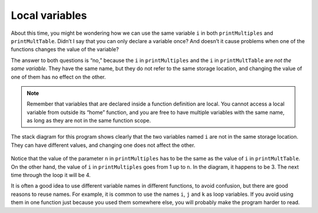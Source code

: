 Local variables
---------------
.. index::
   pair: variables; local variables

About this time, you might be wondering how we can use the same variable
``i`` in both ``printMultiples`` and ``printMultTable``. Didn’t I say
that you can only declare a variable once? And doesn’t it cause problems
when one of the functions changes the value of the variable?

The answer to both questions is “no,” because the ``i`` in
``printMultiples`` and the ``i`` in ``printMultTable`` are *not the same
variable*. They have the same name, but they do not refer to the same
storage location, and changing the value of one of them has no effect on
the other.

.. note::
   Remember that variables that are declared inside a function definition
   are local. You cannot access a local variable from outside its “home”
   function, and you are free to have multiple variables with the same
   name, as long as they are not in the same function scope.

The stack diagram for this program shows clearly that the two variables
named ``i`` are not in the same storage location. They can have
different values, and changing one does not affect the other.

.. figure:: Images/6.9stackdiagram.png
   :scale: 50%
   :align: center
   :alt: image

Notice that the value of the parameter ``n`` in ``printMultiples`` has
to be the same as the value of ``i`` in ``printMultTable``. On the other
hand, the value of ``i`` in ``printMultiples`` goes from 1 up to ``n``.
In the diagram, it happens to be 3. The next time through the loop it
will be 4.

It is often a good idea to use different variable names in different
functions, to avoid confusion, but there are good reasons to reuse
names. For example, it is common to use the names ``i``, ``j`` and ``k``
as loop variables. If you avoid using them in one function just because
you used them somewhere else, you will probably make the program harder
to read.

.. mchoice:: local_variables_1
   :multiple_answers:
   :answer_a: Yes, we cannot output the value of j outside of the loop.
   :answer_b: Yes, we cannot output anything before the loop.
   :answer_c: Yes, we cannot reassign j to 20 outside of the loop.
   :answer_d: Yes, we cannot let i start at 1 in the loop.
   :answer_e: No, there are no issues with the code below.
   :correct: a, c
   :feedback_a: The scope of i is restricted to the loop, so we cannot change the value of i outside of the loop.
   :feedback_b: This is allowed.
   :feedback_c: The scope of i is restricted to the loop, so we cannot output the value of i outside of the loop.
   :feedback_d: We are allowed to initialize i to any value.
   :feedback_e: There are issues with the code. Can you find them?

   Are there any issues with the code below?

   .. code-block:: cpp

    #include <iostream>
    using namespace std;

    int main() {
      cout << "Let's print the multiples of 2." << endl;
      int i = 1;
      while (i < 10) {
        int j = i * 2;
        cout << i << ": " << j << endl;
        i++;
      }
      i = 10;
      j = 20;
      cout << i << ": " << j << "!";
    }

.. mchoice:: local_variables_2
   :answer_a: Yes
   :answer_b: No
   :correct: b
   :feedback_a: They are two different variables in two different scopes, but they do have the same name.
   :feedback_b: Correct! They are not the same variable.


   Take a look at the code below. Is the ``i`` in ``printMultiples`` the same variable as the ``i`` in ``printMultTable``?

   .. code-block:: cpp

    #include <iostream>
    using namespace std;

    void printMultiples (int n) {
      int i = 1;
      while (i <= 6) {
        cout << n * i << '\t';
        i = i + 1;
      }
      cout << endl;
    }

    void printMultTable() {
      int i = 1;
      while (i <= 6) {
        printMultiples (i);
        i = i + 1;
      }
    }

    int main() {
      printMultTable();
    }

.. mchoice:: local_variables_3
    Take a look at the code below. Is the variable ``j`` accessable  in the function ``printMultiples``?
    
    .. code-block:: cpp

        #include <iostream>
        using namespace std;

        void printMultiples (int n) {
          int i = 1;
          while (i <= 6) {
            cout << n * i << '\t';
            i = i + 1;
          }
          cout << endl;
        }

        void printMultTable() {
          int j = 1;
          while (j <= 6) {
            printMultiples (j);
            j = j + 1;
          }
        }

        int main() {
          printMultTable();
        }


    - Yes

      - The scope of ``j`` does not include ``printMultiples`` function.

    - No

      + Correct! ``j`` is not accessable as the value is merely passes from one function to another. We cannot have a statement such as j++; in ``printMultiples`` as it is out of the scope of ``printMultTable``



